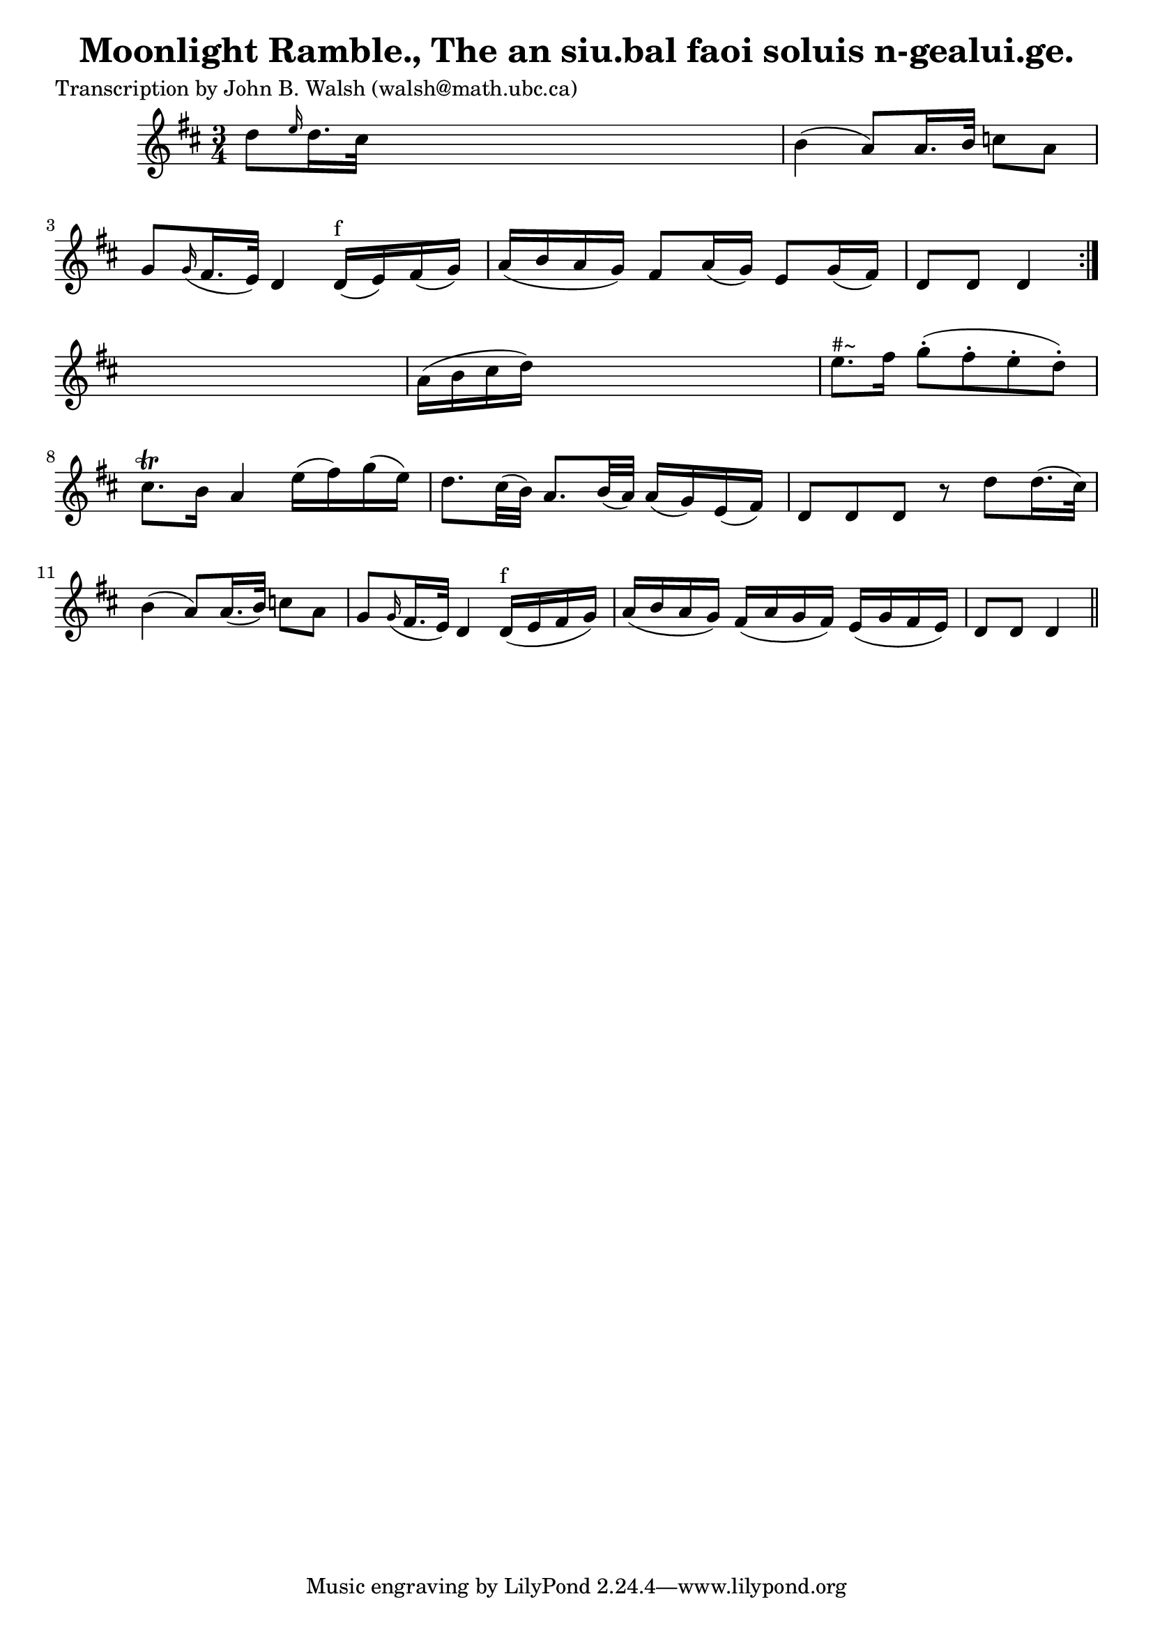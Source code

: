 
\version "2.16.2"
% automatically converted by musicxml2ly from xml/0594_jw.xml

%% additional definitions required by the score:
\language "english"


\header {
    poet = "Transcription by John B. Walsh (walsh@math.ubc.ca)"
    encoder = "abc2xml version 63"
    encodingdate = "2015-01-25"
    title = "Moonlight Ramble., The
an siu.bal faoi soluis n-gealui.ge."
    }

\layout {
    \context { \Score
        autoBeaming = ##f
        }
    }
PartPOneVoiceOne =  \relative d'' {
    \repeat volta 2 {
        \key d \major \time 3/4 d8 [ \grace { e16 } d16. cs32 ] s2 | % 2
        b4 ( a8 ) [ a16. b32 ] c8 [ a8 ] | % 3
        g8 [ \grace { g16 ( } fs16. e32 ) ] d4 d16 ^"f" ( [ e16 ) fs16 (
        g16 ) ] | % 4
        a16 ( [ b16 a16 g16 ) ] fs8 _"" [ a16 ( g16 ) ] e8 _"" [ g16 (
        fs16 ) ] | % 5
        d8 [ d8 ] d4 }
    s4 | % 6
    a'16 ( [ b16 cs16 d16 ) ] s2 | % 7
    e8. ^"#~" [ fs16 ] g8 ( -. [ fs8 -. e8 -. d8 ) -. ] | % 8
    cs8. \trill [ b16 ] a4 e'16 ( [ fs16 ) g16 ( e16 ) ] | % 9
    d8. _"" [ cs32 ( b32 ) ] a8. [ b32 ( a32 ) ] a16 ( [ g16 ) e16 ( fs16
    ) ] | \barNumberCheck #10
    d8 [ d8 d8 ] r8 d'8 [ d16. ( cs32 ) ] | % 11
    b4 ( a8 ) [ a16. ( b32 ) ] c8 [ a8 ] | % 12
    g8 [ \grace { g16 ( } fs16. e32 ) ] d4 d16 ^"f" ( [ e16 fs16 g16 ) ]
    | % 13
    a16 ( [ b16 a16 g16 ) ] fs16 ( [ a16 g16 fs16 ) ] e16 ( [ g16 fs16 e16
    ) ] | % 14
    d8 [ d8 ] d4 \bar "||"
    }


% The score definition
\score {
    <<
        \new Staff <<
            \context Staff << 
                \context Voice = "PartPOneVoiceOne" { \PartPOneVoiceOne }
                >>
            >>
        
        >>
    \layout {}
    % To create MIDI output, uncomment the following line:
    %  \midi {}
    }


